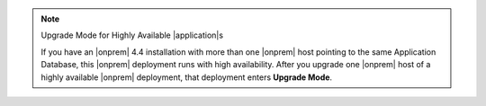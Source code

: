 .. note:: Upgrade Mode for Highly Available |application|\s

   If you have an |onprem| 4.4 installation with more than one |onprem|
   host pointing to the same Application Database, this |onprem|
   deployment runs with high availability. After you upgrade one
   |onprem| host of a highly available |onprem| deployment, that
   deployment enters **Upgrade Mode**.

